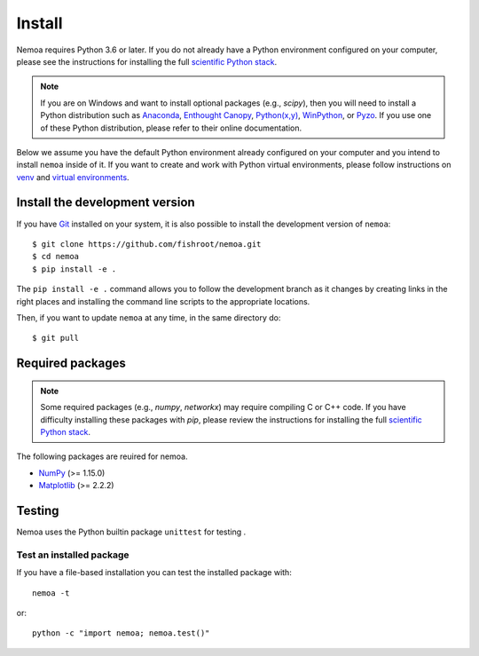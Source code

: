 Install
=======

Nemoa requires Python 3.6 or later. If you do not already have a Python
environment configured on your computer, please see the instructions for
installing the full `scientific Python stack <https://scipy.org/install.html>`_.

.. note::
   If you are on Windows and want to install optional packages (e.g., `scipy`),
   then you will need to install a Python distribution such as
   `Anaconda <https://www.anaconda.com/download/>`_,
   `Enthought Canopy <https://www.enthought.com/product/canopy>`_,
   `Python(x,y) <http://python-xy.github.io/>`_,
   `WinPython <https://winpython.github.io/>`_, or
   `Pyzo <http://www.pyzo.org/>`_.
   If you use one of these Python distribution, please refer to their online
   documentation.

Below we assume you have the default Python environment already configured on
your computer and you intend to install ``nemoa`` inside of it.  If you want
to create and work with Python virtual environments, please follow instructions
on `venv <https://docs.python.org/3/library/venv.html>`_ and `virtual
environments <http://docs.python-guide.org/en/latest/dev/virtualenvs/>`_.

Install the development version
-------------------------------

If you have `Git <https://git-scm.com/>`_ installed on your system, it is also
possible to install the development version of ``nemoa``::

$ git clone https://github.com/fishroot/nemoa.git
$ cd nemoa
$ pip install -e .

The ``pip install -e .`` command allows you to follow the development branch as
it changes by creating links in the right places and installing the command
line scripts to the appropriate locations.

Then, if you want to update ``nemoa`` at any time, in the same directory do::

    $ git pull

Required packages
-----------------

.. note::
   Some required packages (e.g., `numpy`, `networkx`) may require compiling
   C or C++ code.  If you have difficulty installing these packages
   with `pip`, please review the instructions for installing
   the full `scientific Python stack <https://scipy.org/install.html>`_.

The following packages are reuired for nemoa.

- `NumPy <http://www.numpy.org/>`_ (>= 1.15.0)
- `Matplotlib <http://matplotlib.org/>`_ (>= 2.2.2)

Testing
-------

Nemoa uses the Python builtin package ``unittest`` for testing .

Test an installed package
^^^^^^^^^^^^^^^^^^^^^^^^^

If you have a file-based installation you can test the installed package with::

    nemoa -t

or::

    python -c "import nemoa; nemoa.test()"
